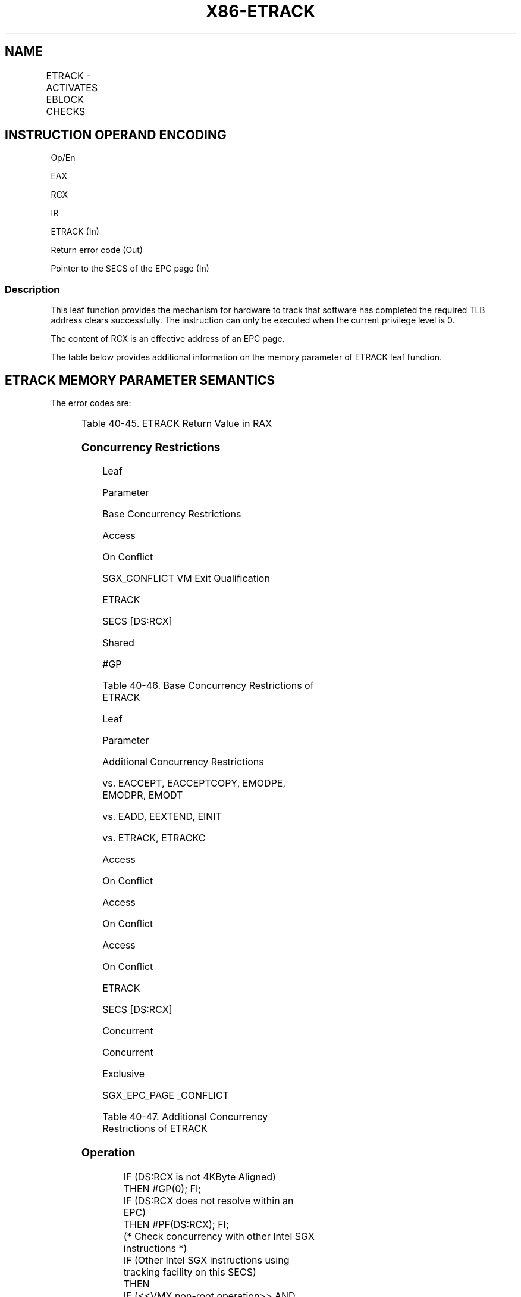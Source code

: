 .nh
.TH "X86-ETRACK" "7" "May 2019" "TTMO" "Intel x86-64 ISA Manual"
.SH NAME
ETRACK - ACTIVATES EBLOCK CHECKS
.TS
allbox;
l l l l l 
l l l l l .
\fB\fCOpcode/Instruction\fR	\fB\fCOp/En\fR	\fB\fC64/32 bit Mode Support\fR	\fB\fCCPUID Feature Flag\fR	\fB\fCDescription\fR
EAX = 0CH ENCLS[ETRACK]	IR	V/V	SGX1	T{
This leaf function activates EBLOCK checks.
T}
.TE

.SH INSTRUCTION OPERAND ENCODING
.PP
Op/En

.PP
EAX

.PP
RCX

.PP
IR

.PP
ETRACK (In)

.PP
Return error code (Out)

.PP
Pointer to the SECS of the EPC page (In)

.SS Description
.PP
This leaf function provides the mechanism for hardware to track that
software has completed the required TLB address clears successfully. The
instruction can only be executed when the current privilege level is 0.

.PP
The content of RCX is an effective address of an EPC page.

.PP
The table below provides additional information on the memory parameter
of ETRACK leaf function.

.SH ETRACK MEMORY PARAMETER SEMANTICS
.TS
allbox;
l 
l .
EPCPAGE
T{
Read/Write access permitted by Enclave
T}
.TE

.PP
The error codes are:

.TS
allbox;
l l 
l l .
\fB\fCError Code (see Table 40\-4)\fR	\fB\fCDescription\fR
No Error	ETRACK successful.
SGX\_PREV\_TRK\_INCMPL	T{
All processors did not complete the previous shoot\-down sequence.
T}
.TE

.PP
Table 40\-45\&. ETRACK Return Value in
RAX

.SS Concurrency Restrictions
.PP
Leaf

.PP
Parameter

.PP
Base Concurrency Restrictions

.PP
Access

.PP
On Conflict

.PP
SGX\_CONFLICT VM Exit Qualification

.PP
ETRACK

.PP
SECS [DS:RCX]

.PP
Shared

.PP
#GP

.PP
Table 40\-46\&. Base Concurrency
Restrictions of ETRACK

.PP
Leaf

.PP
Parameter

.PP
Additional Concurrency Restrictions

.PP
vs. EACCEPT, EACCEPTCOPY, EMODPE, EMODPR, EMODT

.PP
vs. EADD, EEXTEND, EINIT

.PP
vs. ETRACK, ETRACKC

.PP
Access

.PP
On Conflict

.PP
Access

.PP
On Conflict

.PP
Access

.PP
On Conflict

.PP
ETRACK

.PP
SECS [DS:RCX]

.PP
Concurrent

.PP
Concurrent

.PP
Exclusive

.PP
SGX\_EPC\_PAGE \_CONFLICT

.PP
Table 40\-47\&. Additional Concurrency
Restrictions of ETRACK

.SS Operation
.PP
.RS

.nf
IF (DS:RCX is not 4KByte Aligned)
    THEN #GP(0); FI;
IF (DS:RCX does not resolve within an EPC)
    THEN #PF(DS:RCX); FI;
(* Check concurrency with other Intel SGX instructions *)
IF (Other Intel SGX instructions using tracking facility on this SECS)
    THEN
        IF (<<VMX non\-root operation>> AND <<ENABLE\_EPC\_VIRTUALIZATION\_EXTENSIONS>>)
            THEN
                VMCS.Exit\_reason ← SGX\_CONFLICT;
                VMCS.Exit\_qualification.code ← TRACKING\_RESOURCE\_CONFLICT;
                VMCS.Exit\_qualification.error ← 0;
                VMCS.Guest\-physical\_address ← SECS(TMP\_SECS).ENCLAVECONTEXT;
                VMCS.Guest\-linear\_address ← 0;
            Deliver VMEXIT;
            ELSE
                #GP(0);
        FI;
FI;
IF (EPCM(DS:RCX). VALID = 0)
    THEN #PF(DS:RCX); FI;
IF (EPCM(DS:RCX).PT ≠ PT\_SECS)
    THEN #PF(DS:RCX); FI;
(* All processors must have completed the previous tracking cycle*)
IF ( (DS:RCX).TRACKING ≠ 0) )
    THEN
        IF (<<VMX non\-root operation>> AND <<ENABLE\_EPC\_VIRTUALIZATION\_EXTENSIONS>>)
            THEN
                VMCS.Exit\_reason ← SGX\_CONFLICT;
                VMCS.Exit\_qualification.code ← TRACKING\_REFERENCE\_CONFLICT;
                VMCS.Exit\_qualification.error ← 0;
                VMCS.Guest\-physical\_address ← SECS(TMP\_SECS).ENCLAVECONTEXT;
                VMCS.Guest\-linear\_address ← 0;
            Deliver VMEXIT;
        FI;
    RFLAGS.ZF ← 1;
        RAX← SGX\_PREV\_TRK\_INCMPL;
        GOTO DONE;
    ELSE
        RAX← 0;
        RFLAGS.ZF ← 0;
FI;
DONE:
RFLAGS.CF,PF,AF,OF,SF ← 0;

.fi
.RE

.SS Flags Affected
.PP
Sets ZF if SECS is in use or invalid, otherwise cleared. Clears CF, PF,
AF, OF, SF.

.SS Protected Mode Exceptions
.PP
#GP(0)

.PP
If a memory operand effective address is outside the DS segment limit.

.PP
If a memory operand is not properly aligned.

.PP
If another thread is concurrently using the tracking facility on this
SECS.

.PP
#PF(error

.PP
code) If a page fault occurs in accessing memory operands.

.PP
If a memory operand is not an EPC page.

.SS 64\-Bit Mode Exceptions
.PP
#GP(0)

.PP
If a memory operand is non\-canonical form.

.PP
If a memory operand is not properly aligned.

.PP
If the specified EPC resource is in use.

.PP
#PF(error

.PP
code) If a page fault occurs in accessing memory operands.

.PP
If a memory operand is not an EPC page.

.SH SEE ALSO
.PP
x86\-manpages(7) for a list of other x86\-64 man pages.

.SH COLOPHON
.PP
This UNOFFICIAL, mechanically\-separated, non\-verified reference is
provided for convenience, but it may be incomplete or broken in
various obvious or non\-obvious ways. Refer to Intel® 64 and IA\-32
Architectures Software Developer’s Manual for anything serious.

.br
This page is generated by scripts; therefore may contain visual or semantical bugs. Please report them (or better, fix them) on https://github.com/ttmo-O/x86-manpages.

.br
Copyleft TTMO 2020 (Turkish Unofficial Chamber of Reverse Engineers - https://ttmo.re).
